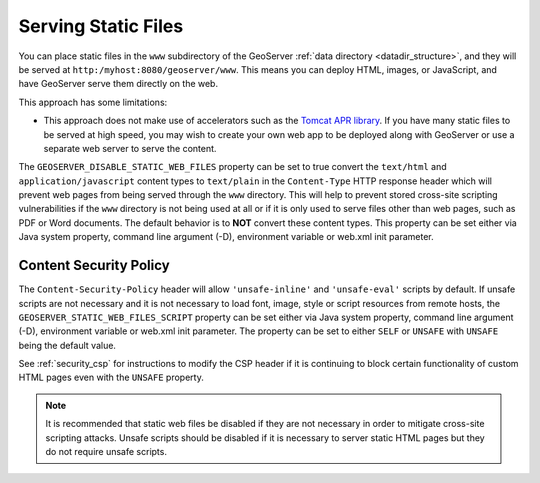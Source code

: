 .. _tutorials_staticfiles:

Serving Static Files
====================

You can place static files in the ``www`` subdirectory of the GeoServer :ref:`data directory <datadir_structure>`, and they will be served at ``http:/myhost:8080/geoserver/www``.  This means you can deploy HTML, images, or JavaScript, and have GeoServer serve them directly on the web. 

This approach has some limitations:

* This approach does not make use of accelerators such as the `Tomcat APR library <http://tomcat.apache.org/tomcat-7.0-doc/apr.html>`_. If you have many static files to be served at high speed, you may wish to create your own web app to be deployed along with GeoServer or use a separate web server to serve the content.

The ``GEOSERVER_DISABLE_STATIC_WEB_FILES`` property can be set to true convert the ``text/html`` and ``application/javascript``
content types to ``text/plain`` in the ``Content-Type`` HTTP response header which will prevent web pages from being served
through the ``www`` directory. This will help to prevent stored cross-site scripting vulnerabilities if the ``www`` directory
is not being used at all or if it is only used to serve files other than web pages, such as PDF or Word documents. The default
behavior is to **NOT** convert these content types. This property can be set either via Java system property, command line
argument (-D), environment variable or web.xml init parameter.

Content Security Policy
-----------------------

The ``Content-Security-Policy`` header will allow ``'unsafe-inline'`` and ``'unsafe-eval'`` scripts
by default. If unsafe scripts are not necessary and it is not necessary to load font, image, style
or script resources from remote hosts, the ``GEOSERVER_STATIC_WEB_FILES_SCRIPT`` property can be
set either via Java system property, command line argument (-D), environment variable or web.xml
init parameter. The property can be set to either ``SELF`` or ``UNSAFE`` with ``UNSAFE`` being the
default value.

See :ref:`security_csp` for instructions to modify the CSP header if it is continuing to block
certain functionality of custom HTML pages even with the ``UNSAFE`` property.

.. note::
    It is recommended that static web files be disabled if they are not necessary in order to
    mitigate cross-site scripting attacks. Unsafe scripts should be disabled if it is necessary to
    server static HTML pages but they do not require unsafe scripts.
